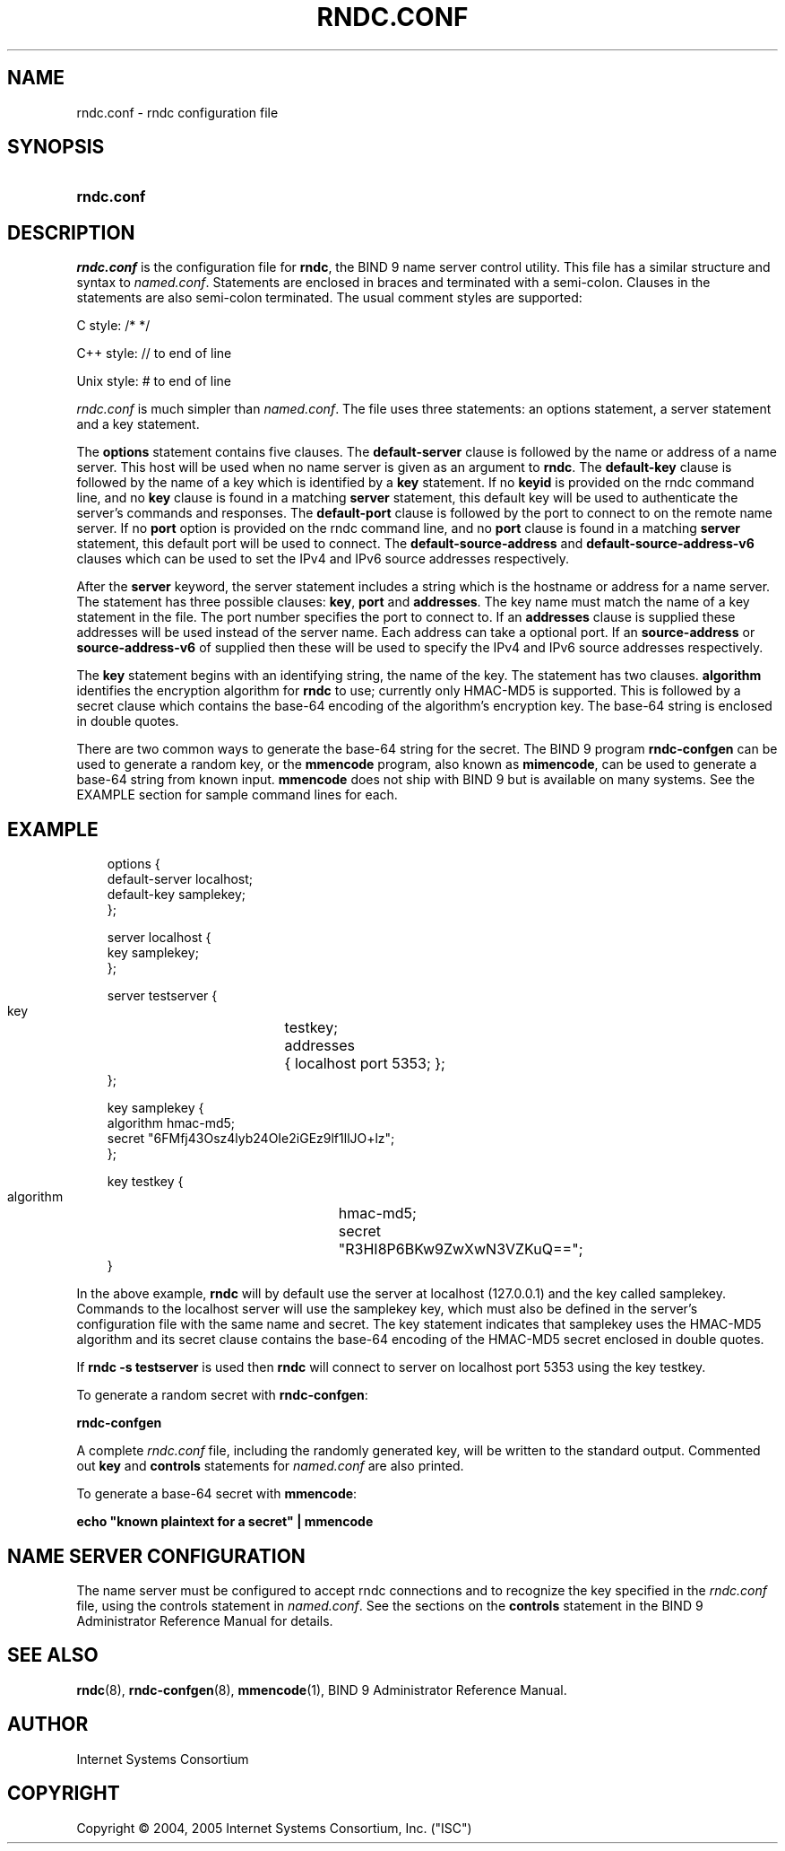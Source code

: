 .\" Copyright (C) 2004, 2005 Internet Systems Consortium, Inc. ("ISC")
.\" Copyright (C) 2000, 2001 Internet Software Consortium.
.\" 
.\" Permission to use, copy, modify, and distribute this software for any
.\" purpose with or without fee is hereby granted, provided that the above
.\" copyright notice and this permission notice appear in all copies.
.\" 
.\" THE SOFTWARE IS PROVIDED "AS IS" AND ISC DISCLAIMS ALL WARRANTIES WITH
.\" REGARD TO THIS SOFTWARE INCLUDING ALL IMPLIED WARRANTIES OF MERCHANTABILITY
.\" AND FITNESS. IN NO EVENT SHALL ISC BE LIABLE FOR ANY SPECIAL, DIRECT,
.\" INDIRECT, OR CONSEQUENTIAL DAMAGES OR ANY DAMAGES WHATSOEVER RESULTING FROM
.\" LOSS OF USE, DATA OR PROFITS, WHETHER IN AN ACTION OF CONTRACT, NEGLIGENCE
.\" OR OTHER TORTIOUS ACTION, ARISING OUT OF OR IN CONNECTION WITH THE USE OR
.\" PERFORMANCE OF THIS SOFTWARE.
.\"
.\" $Id: rndc.conf.5,v 1.23.18.11 2006/06/29 13:03:01 marka Exp $
.\"
.hy 0
.ad l
.\"     Title: \fIrndc.conf\fR
.\"    Author: 
.\" Generator: DocBook XSL Stylesheets v1.70.1 <http://docbook.sf.net/>
.\"      Date: June 30, 2000
.\"    Manual: BIND9
.\"    Source: BIND9
.\"
.TH "\fIRNDC.CONF\fR" "5" "June 30, 2000" "BIND9" "BIND9"
.\" disable hyphenation
.nh
.\" disable justification (adjust text to left margin only)
.ad l
.SH "NAME"
rndc.conf \- rndc configuration file
.SH "SYNOPSIS"
.HP 10
\fBrndc.conf\fR
.SH "DESCRIPTION"
.PP
\fIrndc.conf\fR
is the configuration file for
\fBrndc\fR, the BIND 9 name server control utility. This file has a similar structure and syntax to
\fInamed.conf\fR. Statements are enclosed in braces and terminated with a semi\-colon. Clauses in the statements are also semi\-colon terminated. The usual comment styles are supported:
.PP
C style: /* */
.PP
C++ style: // to end of line
.PP
Unix style: # to end of line
.PP
\fIrndc.conf\fR
is much simpler than
\fInamed.conf\fR. The file uses three statements: an options statement, a server statement and a key statement.
.PP
The
\fBoptions\fR
statement contains five clauses. The
\fBdefault\-server\fR
clause is followed by the name or address of a name server. This host will be used when no name server is given as an argument to
\fBrndc\fR. The
\fBdefault\-key\fR
clause is followed by the name of a key which is identified by a
\fBkey\fR
statement. If no
\fBkeyid\fR
is provided on the rndc command line, and no
\fBkey\fR
clause is found in a matching
\fBserver\fR
statement, this default key will be used to authenticate the server's commands and responses. The
\fBdefault\-port\fR
clause is followed by the port to connect to on the remote name server. If no
\fBport\fR
option is provided on the rndc command line, and no
\fBport\fR
clause is found in a matching
\fBserver\fR
statement, this default port will be used to connect. The
\fBdefault\-source\-address\fR
and
\fBdefault\-source\-address\-v6\fR
clauses which can be used to set the IPv4 and IPv6 source addresses respectively.
.PP
After the
\fBserver\fR
keyword, the server statement includes a string which is the hostname or address for a name server. The statement has three possible clauses:
\fBkey\fR,
\fBport\fR
and
\fBaddresses\fR. The key name must match the name of a key statement in the file. The port number specifies the port to connect to. If an
\fBaddresses\fR
clause is supplied these addresses will be used instead of the server name. Each address can take a optional port. If an
\fBsource\-address\fR
or
\fBsource\-address\-v6\fR
of supplied then these will be used to specify the IPv4 and IPv6 source addresses respectively.
.PP
The
\fBkey\fR
statement begins with an identifying string, the name of the key. The statement has two clauses.
\fBalgorithm\fR
identifies the encryption algorithm for
\fBrndc\fR
to use; currently only HMAC\-MD5 is supported. This is followed by a secret clause which contains the base\-64 encoding of the algorithm's encryption key. The base\-64 string is enclosed in double quotes.
.PP
There are two common ways to generate the base\-64 string for the secret. The BIND 9 program
\fBrndc\-confgen\fR
can be used to generate a random key, or the
\fBmmencode\fR
program, also known as
\fBmimencode\fR, can be used to generate a base\-64 string from known input.
\fBmmencode\fR
does not ship with BIND 9 but is available on many systems. See the EXAMPLE section for sample command lines for each.
.SH "EXAMPLE"
.PP
.RS 3n
.nf
      options {
        default\-server  localhost;
        default\-key     samplekey;
      };
.fi
.RE
.sp
.PP
.RS 3n
.nf
      server localhost {
        key             samplekey;
      };
.fi
.RE
.sp
.PP
.RS 3n
.nf
      server testserver {
        key		testkey;
        addresses	{ localhost port 5353; };
      };
.fi
.RE
.sp
.PP
.RS 3n
.nf
      key samplekey {
        algorithm       hmac\-md5;
        secret          "6FMfj43Osz4lyb24OIe2iGEz9lf1llJO+lz";
      };
.fi
.RE
.sp
.PP
.RS 3n
.nf
      key testkey {
        algorithm	hmac\-md5;
        secret		"R3HI8P6BKw9ZwXwN3VZKuQ==";
      }
.fi
.RE
.sp
.PP
In the above example,
\fBrndc\fR
will by default use the server at localhost (127.0.0.1) and the key called samplekey. Commands to the localhost server will use the samplekey key, which must also be defined in the server's configuration file with the same name and secret. The key statement indicates that samplekey uses the HMAC\-MD5 algorithm and its secret clause contains the base\-64 encoding of the HMAC\-MD5 secret enclosed in double quotes.
.PP
If
\fBrndc \-s testserver\fR
is used then
\fBrndc\fR
will connect to server on localhost port 5353 using the key testkey.
.PP
To generate a random secret with
\fBrndc\-confgen\fR:
.PP
\fBrndc\-confgen\fR
.PP
A complete
\fIrndc.conf\fR
file, including the randomly generated key, will be written to the standard output. Commented out
\fBkey\fR
and
\fBcontrols\fR
statements for
\fInamed.conf\fR
are also printed.
.PP
To generate a base\-64 secret with
\fBmmencode\fR:
.PP
\fBecho "known plaintext for a secret" | mmencode\fR
.SH "NAME SERVER CONFIGURATION"
.PP
The name server must be configured to accept rndc connections and to recognize the key specified in the
\fIrndc.conf\fR
file, using the controls statement in
\fInamed.conf\fR. See the sections on the
\fBcontrols\fR
statement in the BIND 9 Administrator Reference Manual for details.
.SH "SEE ALSO"
.PP
\fBrndc\fR(8),
\fBrndc\-confgen\fR(8),
\fBmmencode\fR(1),
BIND 9 Administrator Reference Manual.
.SH "AUTHOR"
.PP
Internet Systems Consortium
.SH "COPYRIGHT"
Copyright \(co 2004, 2005 Internet Systems Consortium, Inc. ("ISC")
